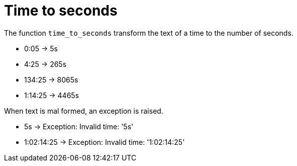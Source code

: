 = Time to seconds

The function `time_to_seconds` transform the text of a time to the number of seconds.

- 0:05 -> 5s +
- 4:25 -> 265s +
- 134:25 -> 8065s +
- 1:14:25 -> 4465s

When text is mal formed, an exception is raised.

- 5s -> Exception: Invalid time: '5s' +
- 1:02:14:25 -> Exception: Invalid time: '1:02:14:25'
